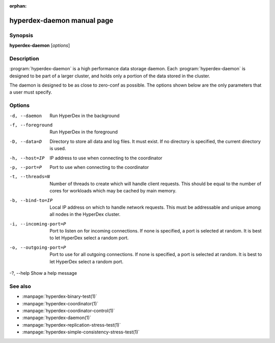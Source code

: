 :orphan:

hyperdex-daemon manual page
===========================

Synopsis
--------

**hyperdex-daemon** [*options*]


Description
-----------

:program:`hyperdex-daemon` is a high performance data storage daemon.  Each
:program:`hyperdex-daemon` is designed to be part of a larger cluster, and
holds only a portion of the data stored in the cluster.

The daemon is designed to be as close to zero-conf as possible.  The options
shown below are the only parameters that a user must specify.


Options
-------

-d, --daemon        Run HyperDex in the background
-f, --foreground    Run HyperDex in the foreground
-D, --data=D        Directory to store all data and log files.  It must exist.
                    If no directory is specified, the current directory is used.
-h, --host=IP       IP address to use when connecting to the coordinator
-p, --port=P        Port to use when connecting to the coordinator
-t, --threads=N     Number of threads to create which will handle client requests.
                    This should be equal to the number of cores for workloads
                    which may be cached by main memory.
-b, --bind-to=IP    Local IP address on which to handle network requests.  This
                    must be addressable and unique among all nodes in the
                    HyperDex cluster.
-i, --incoming-port=P   Port to listen on for incoming connections.  If none is
                        specified, a port is selected at random.  It is best to
                        let HyperDex select a random port.
-o, --outgoing-port=P   Port to use for all outgoing connections.  If none is
                        specified, a port is selected at random.  It is best to
                        let HyperDex select a random port.
-?, --help          Show a help message


See also
--------

* :manpage:`hyperdex-binary-test(1)`
* :manpage:`hyperdex-coordinator(1)`
* :manpage:`hyperdex-coordinator-control(1)`
* :manpage:`hyperdex-daemon(1)`
* :manpage:`hyperdex-replication-stress-test(1)`
* :manpage:`hyperdex-simple-consistency-stress-test(1)`
